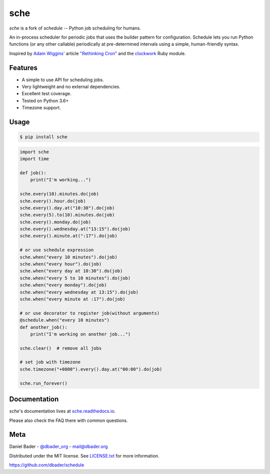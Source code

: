 sche
========


.. image:: https://api.travis-ci.org/dbader/schedule.svg?branch=master
        :target: https://travis-ci.org/dbader/schedule

.. image:: https://coveralls.io/repos/dbader/schedule/badge.svg?branch=master
        :target: https://coveralls.io/r/dbader/schedule

.. image:: https://img.shields.io/pypi/v/schedule.svg
        :target: https://pypi.python.org/pypi/schedule

`sche` is a fork of `schedule` -- Python job scheduling for humans.

An in-process scheduler for periodic jobs that uses the builder pattern
for configuration. Schedule lets you run Python functions (or any other
callable) periodically at pre-determined intervals using a simple,
human-friendly syntax.

Inspired by `Adam Wiggins' <https://github.com/adamwiggins>`_ article `"Rethinking Cron" <https://adam.herokuapp.com/past/2010/4/13/rethinking_cron/>`_ and the `clockwork <https://github.com/Rykian/clockwork>`_ Ruby module.

Features
--------
- A simple to use API for scheduling jobs.
- Very lightweight and no external dependencies.
- Excellent test coverage.
- Tested on Python 3.6+
- Timezone support.

Usage
-----

.. code-block:: bash

    $ pip install sche

.. code-block:: python

    import sche
    import time

    def job():
        print("I'm working...")

    sche.every(10).minutes.do(job)
    sche.every().hour.do(job)
    sche.every().day.at("10:30").do(job)
    sche.every(5).to(10).minutes.do(job)
    sche.every().monday.do(job)
    sche.every().wednesday.at("13:15").do(job)
    sche.every().minute.at(":17").do(job)

    # or use schedule expression
    sche.when("every 10 minutes").do(job)
    sche.when("every hour").do(job)
    sche.when("every day at 10:30").do(job)
    sche.when("every 5 to 10 minutes").do(job)
    sche.when("every monday").do(job)
    sche.when("every wednesday at 13:15").do(job)
    sche.when("every minute at :17").do(job)

    # or use decorator to register job(without arguments)
    @schedule.when("every 10 minutes")
    def another_job():
        print("I'm working on another job...")

    sche.clear()  # remove all jobs

    # set job with timezone
    sche.timezone("+0800").every().day.at("00:00").do(job)

    sche.run_forever()

Documentation
-------------

`sche`'s documentation lives at `sche.readthedocs.io <https://sche.readthedocs.io/>`_.

Please also check the FAQ there with common questions.


Meta
----

Daniel Bader - `@dbader_org <https://twitter.com/dbader_org>`_ - mail@dbader.org

Distributed under the MIT license. See `LICENSE.txt <https://github.com/dbader/schedule/blob/master/LICENSE.txt>`_ for more information.

https://github.com/dbader/schedule
